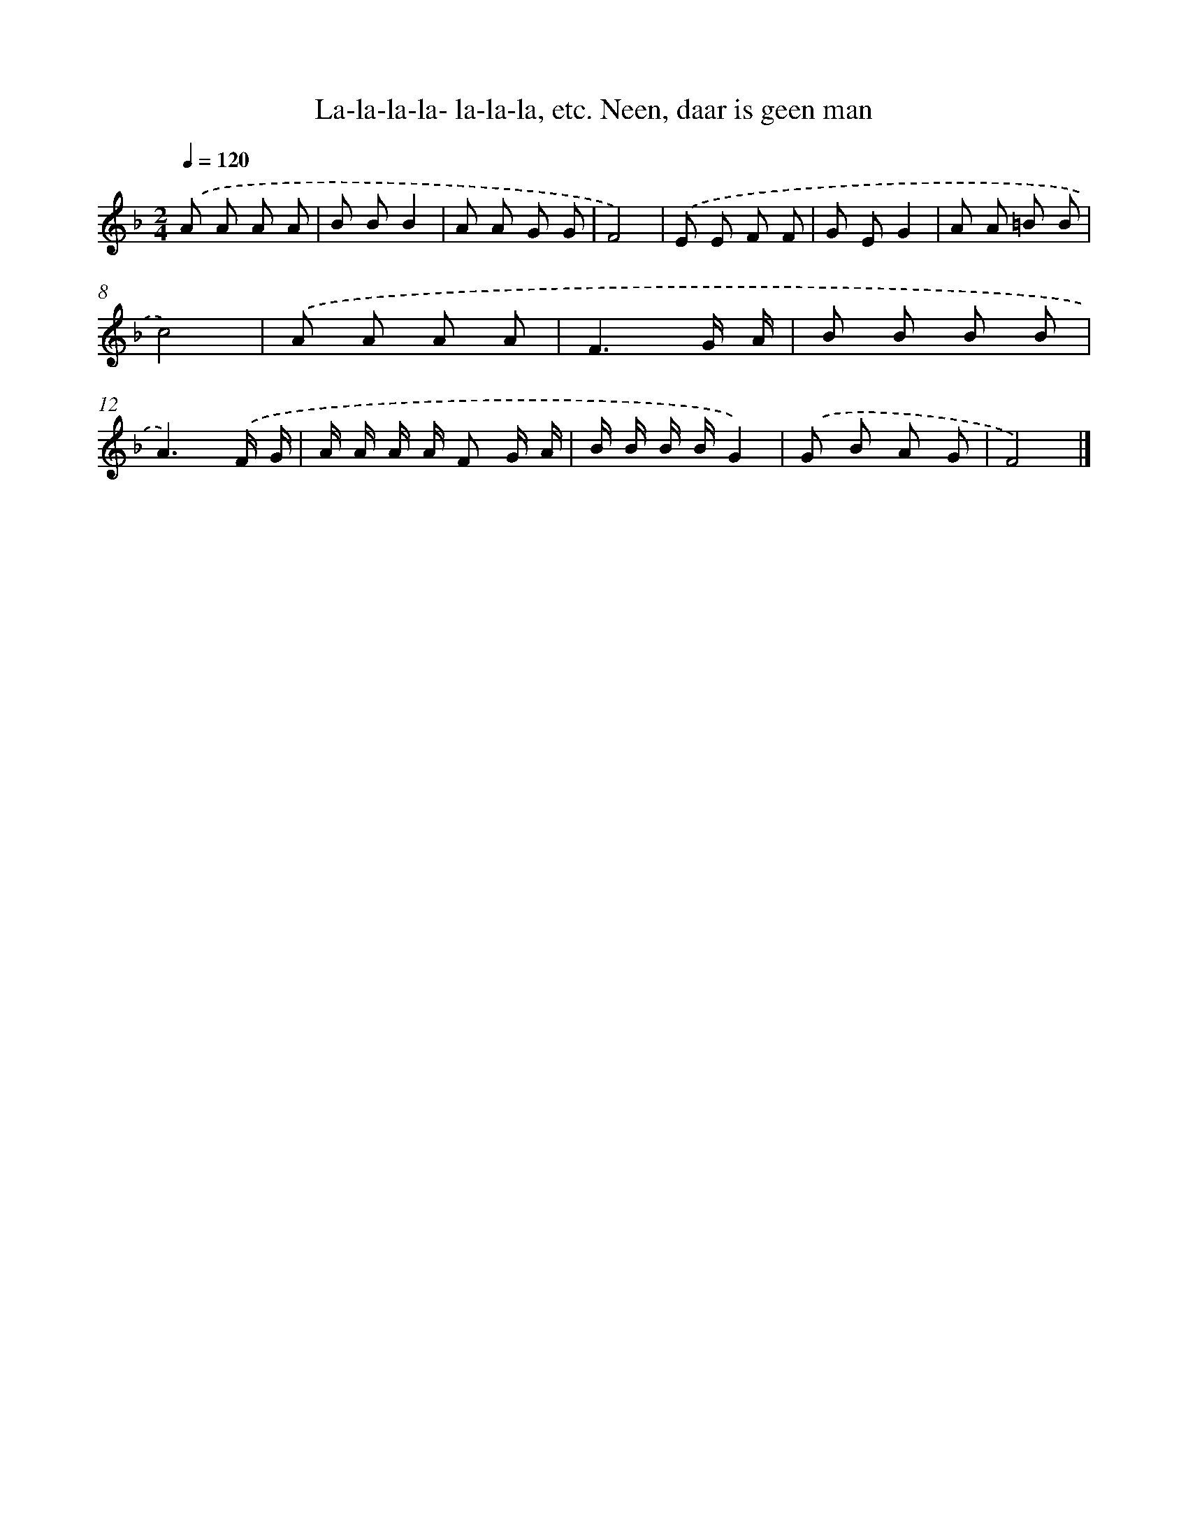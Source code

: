 X: 10589
T: La-la-la-la- la-la-la, etc. Neen, daar is geen man
%%abc-version 2.0
%%abcx-abcm2ps-target-version 5.9.1 (29 Sep 2008)
%%abc-creator hum2abc beta
%%abcx-conversion-date 2018/11/01 14:37:07
%%humdrum-veritas 3911937200
%%humdrum-veritas-data 1172120808
%%continueall 1
%%barnumbers 0
L: 1/8
M: 2/4
Q: 1/4=120
K: F clef=treble
.('A A A A |
B BB2 |
A A G G |
F4) |
.('E E F F |
G EG2 |
A A =B B |
c4) |
.('A A A A |
F3G/ A/ |
B B B B |
A3).('F/ G/ |
A/ A/ A/ A/ F G/ A/ |
B/ B/ B/ B/G2) |
.('G B A G |
F4) |]

